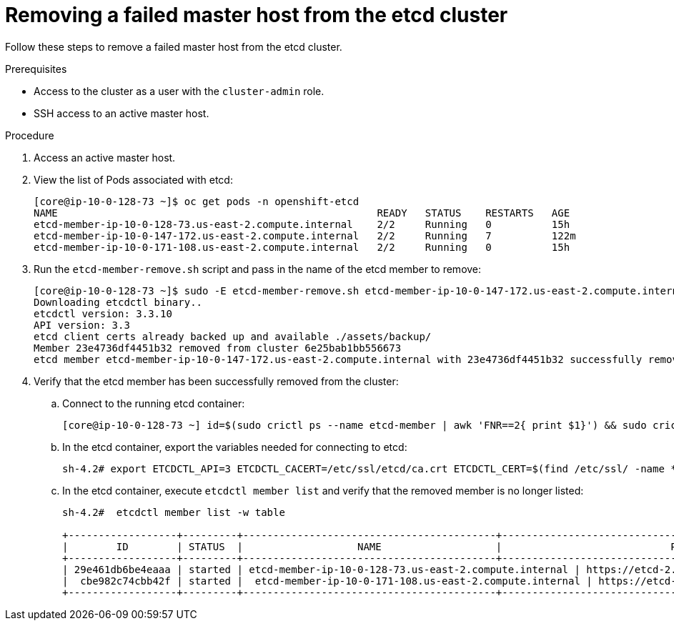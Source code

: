// Module included in the following assemblies:
//
// * backup_and_restore/replacing-failed-master.adoc

[id="restore-remove-failed-master_{context}"]
= Removing a failed master host from the etcd cluster

Follow these steps to remove a failed master host from the etcd cluster.

.Prerequisites

* Access to the cluster as a user with the `cluster-admin` role.
* SSH access to an active master host.

.Procedure

. Access an active master host.

. View the list of Pods associated with etcd:
+
----
[core@ip-10-0-128-73 ~]$ oc get pods -n openshift-etcd
NAME                                                     READY   STATUS    RESTARTS   AGE
etcd-member-ip-10-0-128-73.us-east-2.compute.internal    2/2     Running   0          15h
etcd-member-ip-10-0-147-172.us-east-2.compute.internal   2/2     Running   7          122m
etcd-member-ip-10-0-171-108.us-east-2.compute.internal   2/2     Running   0          15h
----

. Run the `etcd-member-remove.sh` script and pass in the name of the etcd member to remove:
+
----
[core@ip-10-0-128-73 ~]$ sudo -E etcd-member-remove.sh etcd-member-ip-10-0-147-172.us-east-2.compute.internal
Downloading etcdctl binary..
etcdctl version: 3.3.10
API version: 3.3
etcd client certs already backed up and available ./assets/backup/
Member 23e4736df4451b32 removed from cluster 6e25bab1bb556673
etcd member etcd-member-ip-10-0-147-172.us-east-2.compute.internal with 23e4736df4451b32 successfully removed..
----

. Verify that the etcd member has been successfully removed from the cluster:

.. Connect to the running etcd container:
+
----
[core@ip-10-0-128-73 ~] id=$(sudo crictl ps --name etcd-member | awk 'FNR==2{ print $1}') && sudo crictl exec -it $id /bin/sh
----

.. In the etcd container, export the variables needed for connecting to etcd:
+
----
sh-4.2# export ETCDCTL_API=3 ETCDCTL_CACERT=/etc/ssl/etcd/ca.crt ETCDCTL_CERT=$(find /etc/ssl/ -name *peer*crt) ETCDCTL_KEY=$(find /etc/ssl/ -name *peer*key)
----

.. In the etcd container, execute `etcdctl member list` and verify that the removed member is no longer listed:
+
----
sh-4.2#  etcdctl member list -w table

+------------------+---------+------------------------------------------+------------------------------------------------------------------+---------------------------+
|        ID        | STATUS  |                   NAME                   |                            PEER ADDRS                            |       CLIENT ADDRS        |
+------------------+---------+------------------------------------------+------------------------------------------------------------------+---------------------------+
| 29e461db6be4eaaa | started | etcd-member-ip-10-0-128-73.us-east-2.compute.internal | https://etcd-2.clustername.devcluster.openshift.com:2380 | https://10.0.128.73:2379 |
|  cbe982c74cbb42f | started |  etcd-member-ip-10-0-171-108.us-east-2.compute.internal | https://etcd-1.clustername.devcluster.openshift.com:2380 |   https://10.0.171.108:2379 |
+------------------+---------+------------------------------------------+------------------------------------------------------------------+---------------------------+
----
